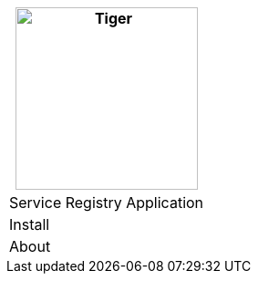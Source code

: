 [%unstyled]
|===
|image:../../images/consul.svg[Tiger,200,200,float="left",align="left"]

|Service Registry Application
|Install
|About

|===

